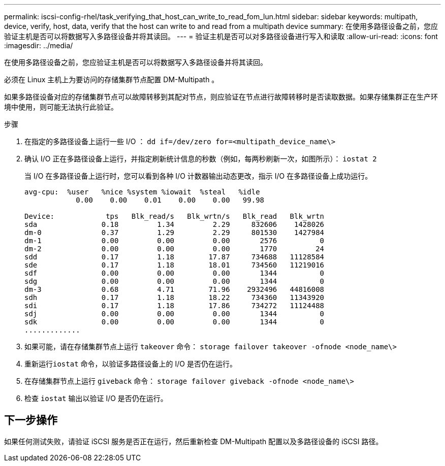 ---
permalink: iscsi-config-rhel/task_verifying_that_host_can_write_to_read_fom_lun.html 
sidebar: sidebar 
keywords: multipath, device, verify, host, data, verify that the host can write to and read from a multipath device 
summary: 在使用多路径设备之前，您应验证主机是否可以将数据写入多路径设备并将其读回。 
---
= 验证主机是否可以对多路径设备进行写入和读取
:allow-uri-read: 
:icons: font
:imagesdir: ../media/


[role="lead"]
在使用多路径设备之前，您应验证主机是否可以将数据写入多路径设备并将其读回。

必须在 Linux 主机上为要访问的存储集群节点配置 DM-Multipath 。

如果多路径设备对应的存储集群节点可以故障转移到其配对节点，则应验证在节点进行故障转移时是否读取数据。如果存储集群正在生产环境中使用，则可能无法执行此验证。

.步骤
. 在指定的多路径设备上运行一些 I/O ： `dd if=/dev/zero for=<multipath_device_name\>`
. 确认 I/O 正在多路径设备上运行，并指定刷新统计信息的秒数（例如，每两秒刷新一次，如图所示）： `iostat 2`
+
当 I/O 在多路径设备上运行时，您可以看到各种 I/O 计数器输出动态更改，指示 I/O 在多路径设备上成功运行。

+
[listing]
----
avg-cpu:  %user   %nice %system %iowait  %steal   %idle
            0.00    0.00    0.01    0.00    0.00   99.98

Device:            tps   Blk_read/s   Blk_wrtn/s   Blk_read   Blk_wrtn
sda               0.18         1.34         2.29     832606    1428026
dm-0              0.37         1.29         2.29     801530    1427984
dm-1              0.00         0.00         0.00       2576          0
dm-2              0.00         0.00         0.00       1770         24
sdd               0.17         1.18        17.87     734688   11128584
sde               0.17         1.18        18.01     734560   11219016
sdf               0.00         0.00         0.00       1344          0
sdg               0.00         0.00         0.00       1344          0
dm-3              0.68         4.71        71.96    2932496   44816008
sdh               0.17         1.18        18.22     734360   11343920
sdi               0.17         1.18        17.86     734272   11124488
sdj               0.00         0.00         0.00       1344          0
sdk               0.00         0.00         0.00       1344          0
.............
----
. 如果可能，请在存储集群节点上运行 `takeover` 命令： `storage failover takeover -ofnode <node_name\>`
. 重新运行``iostat`` 命令，以验证多路径设备上的 I/O 是否仍在运行。
. 在存储集群节点上运行 `giveback` 命令： `storage failover giveback -ofnode <node_name\>`
. 检查 `iostat` 输出以验证 I/O 是否仍在运行。




== 下一步操作

如果任何测试失败，请验证 iSCSI 服务是否正在运行，然后重新检查 DM-Multipath 配置以及多路径设备的 iSCSI 路径。
